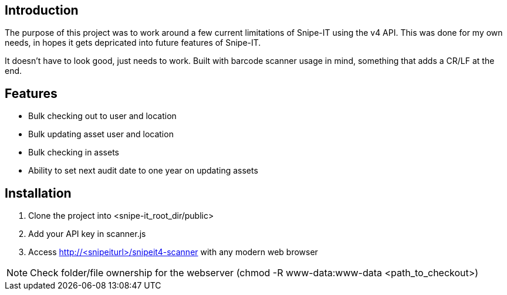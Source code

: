 == Introduction
The purpose of this project was to work around a few current limitations of Snipe-IT using the v4 API. This was done for my own needs, in hopes it gets depricated into future features of Snipe-IT.

It doesn't have to look good, just needs to work. Built with barcode scanner usage in mind, something that adds a CR/LF at the end. 

== Features
* Bulk checking out to user and location
* Bulk updating asset user and location
* Bulk checking in assets
* Ability to set next audit date to one year on updating assets

== Installation

1. Clone the project into <snipe-it_root_dir/public>
1. Add your API key in scanner.js
1. Access http://<snipeiturl>/snipeit4-scanner with any modern web browser

NOTE: Check folder/file ownership for the webserver (chmod -R www-data:www-data <path_to_checkout>)
